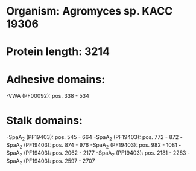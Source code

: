 * Organism: Agromyces sp. KACC 19306
* Protein length: 3214
* Adhesive domains:
-VWA (PF00092): pos. 338 - 534
* Stalk domains:
-SpaA_2 (PF19403): pos. 545 - 664
-SpaA_2 (PF19403): pos. 772 - 872
-SpaA_2 (PF19403): pos. 874 - 976
-SpaA_2 (PF19403): pos. 982 - 1081
-SpaA_2 (PF19403): pos. 2062 - 2177
-SpaA_2 (PF19403): pos. 2181 - 2283
-SpaA_2 (PF19403): pos. 2597 - 2707


